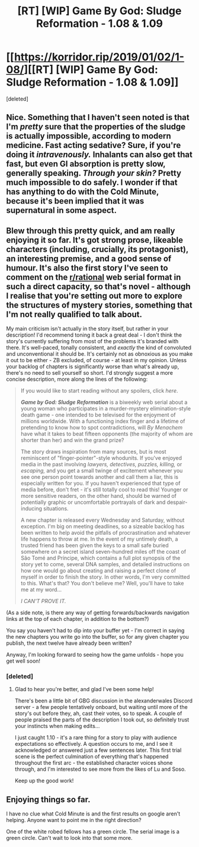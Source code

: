 #+TITLE: [RT] [WIP] Game By God: Sludge Reformation - 1.08 & 1.09

* [[https://korridor.rip/2019/01/02/1-08/][[RT] [WIP] Game By God: Sludge Reformation - 1.08 & 1.09]]
:PROPERTIES:
:Score: 15
:DateUnix: 1546719909.0
:DateShort: 2019-Jan-05
:END:
[deleted]


** Nice. Something that I haven't seen noted is that I'm /pretty/ sure that the properties of the sludge is actually impossible, according to modern medicine. Fast acting sedative? Sure, if you're doing it /intravenously./ Inhalants can also get that fast, but even GI absorption is pretty slow, generally speaking. /Through your skin?/ Pretty much impossible to do safely. I wonder if that has anything to do with the Cold Minute, because it's been implied that it was supernatural in some aspect.
:PROPERTIES:
:Author: CreationBlues
:Score: 6
:DateUnix: 1546730329.0
:DateShort: 2019-Jan-06
:END:


** Blew through this pretty quick, and am really enjoying it so far. It's got strong prose, likeable characters (including, crucially, its protagonist), an interesting premise, and a good sense of humour. It's also the first story I've seen to comment on the [[/r/rational][r/rational]] web serial format in such a direct capacity, so that's novel - although I realise that you're setting out more to explore the structures of mystery stories, something that I'm not really qualified to talk about.

My main criticism isn't actually in the story itself, but rather in your description! I'd recommend toning it back a great deal - I don't think the story's currently suffering from most of the problems it's branded with there. It's well-paced, tonally consistent, and /exactly/ the kind of convoluted and unconventional it should be. It's certainly not as obnoxious as you make it out to be either - ZB excluded, of course - at least in my opinion. Unless your backlog of chapters is significantly worse than what's already up, there's no need to sell yourself so short. I'd strongly suggest a more concise description, more along the lines of the following:

#+begin_quote
  If you would like to start reading without any spoilers, click /here/.

  */Game by God: Sludge Reformation/* is a biweekly web serial about a young woman who participates in a murder-mystery elimination-style death game - one intended to be televised for the enjoyment of millions worldwide. With a functioning index finger and a lifetime of pretending to know how to spot contradictions, will /By Menachem/ have what it takes to beat fifteen opponents (the majority of whom are shorter than her) and win the grand prize?

  The story draws inspiration from many sources, but is most reminiscent of "finger-pointer"-style whodunits. If you've enjoyed media in the past involving /lawyers, detectives, puzzles, killing,/ or /escaping,/ and you get a small twinge of excitement whenever you see one person point towards another and call them a liar, this is especially written for you. If you haven't experienced that type of media before, don't fret - it's still totally cool to read this! Younger or more sensitive readers, on the other hand, should be warned of potentially graphic or uncomfortable portrayals of dark and despair-inducing situations.

  A new chapter is released every Wednesday and Saturday, without exception. I'm big on meeting deadlines, so a sizeable backlog has been written to help avoid the pitfalls of procrastination and whatever life happens to throw at me. In the event of my untimely death, a trusted friend has been given the keys to a small safe buried somewhere on a secret island seven-hundred miles off the coast of São Tomé and Príncipe, which contains a full plot synopsis of the story yet to come, several DNA samples, and detailed instructions on how one would go about creating and raising a perfect clone of myself in order to finish the story. In other words, I'm very committed to this. What's that? You don't believe me? Well, you'll have to take me at my word...

  /I CAN'T PROVE IT./
#+end_quote

(As a side note, is there any way of getting forwards/backwards navigation links at the top of each chapter, in addition to the bottom?)

You say you haven't had to dip into your buffer yet - I'm correct in saying the new chapters you write go into the buffer, so for any given chapter you publish, the next twelve have already been written?

Anyway, I'm looking forward to seeing how the game unfolds - hope you get well soon!
:PROPERTIES:
:Author: The_Wadapan
:Score: 4
:DateUnix: 1546876967.0
:DateShort: 2019-Jan-07
:END:

*** [deleted]
:PROPERTIES:
:Score: 2
:DateUnix: 1547073487.0
:DateShort: 2019-Jan-10
:END:

**** Glad to hear you're better, and glad I've been some help!

There's been a little bit of GBG discussion in the alexanderwales Discord server - a few people tentatively onboard, but waiting until more of the story's out before they, ah, cast their votes, so to speak. A couple of people praised the parts of the description I took out, so definitely trust your instincts when making edits...

I just caught 1.10 - it's a rare thing for a story to play with audience expectations so effectively. A question occurs to me, and I see it acknowledged or answered just a few sentences later. This first trial scene is the perfect culmination of everything that's happened throughout the first arc - the established character voices shone through, and I'm interested to see more from the likes of Lu and Soso.

Keep up the good work!
:PROPERTIES:
:Author: The_Wadapan
:Score: 2
:DateUnix: 1547080390.0
:DateShort: 2019-Jan-10
:END:


** Enjoying things so far.

I have no clue what Cold Minute is and the first results on google aren't helping. Anyone want to point me in the right direction?

One of the white robed fellows has a green circle. The serial image is a green circle. Can't wait to look into that some more.
:PROPERTIES:
:Author: LimeDog
:Score: 1
:DateUnix: 1549076694.0
:DateShort: 2019-Feb-02
:END:
